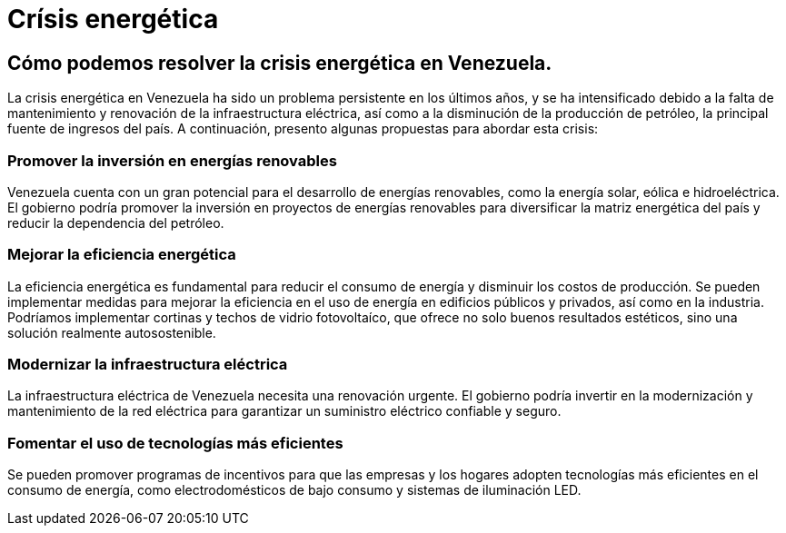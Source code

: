 = Crísis energética

== Cómo podemos resolver la crisis energética en Venezuela.

La crisis energética en Venezuela ha sido un problema persistente en los últimos años, y se ha intensificado debido a la falta de mantenimiento y renovación de la infraestructura eléctrica, así como a la disminución de la producción de petróleo, la principal fuente de ingresos del país. A continuación, presento algunas propuestas para abordar esta crisis:

=== Promover la inversión en energías renovables
Venezuela cuenta con un gran potencial para el desarrollo de energías renovables, como la energía solar, eólica e hidroeléctrica. El gobierno podría promover la inversión en proyectos de energías renovables para diversificar la matriz energética del país y reducir la dependencia del petróleo.

=== Mejorar la eficiencia energética
La eficiencia energética es fundamental para reducir el consumo de energía y disminuir los costos de producción. Se pueden implementar medidas para mejorar la eficiencia en el uso de energía en edificios públicos y privados, así como en la industria. Podríamos implementar cortinas y techos de vidrio fotovoltaíco, que ofrece no solo buenos resultados estéticos, sino una solución realmente autosostenible.

=== Modernizar la infraestructura eléctrica
La infraestructura eléctrica de Venezuela necesita una renovación urgente. El gobierno podría invertir en la modernización y mantenimiento de la red eléctrica para garantizar un suministro eléctrico confiable y seguro.

=== Fomentar el uso de tecnologías más eficientes
Se pueden promover programas de incentivos para que las empresas y los hogares adopten tecnologías más eficientes en el consumo de energía, como electrodomésticos de bajo consumo y sistemas de iluminación LED.